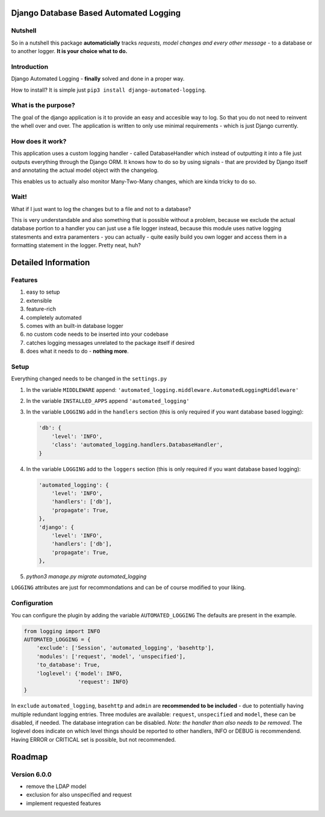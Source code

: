 =======================================
Django Database Based Automated Logging
=======================================
.. image:: https://img.shields.io/pypi/v/django-automated-logging.svg
  :target: https://pypi.python.org/pypi?name=django-automated-logging

.. image:: https://img.shields.io/pypi/l/django-automated-logging.svg
  :target: https://pypi.python.org/pypi?name=django-automated-logging

.. image:: https://img.shields.io/pypi/pyversions/django-automated-logging.svg
  :target: https://pypi.python.org/pypi?name=django-automated-logging

.. image:: https://travis-ci.org/indietyp/django-automated-logging.svg?branch=master
  :target: https://travis-ci.org/indietyp/django-automated-logging

.. image:: https://coveralls.io/repos/github/indietyp/django-automated-logging/badge.svg?branch=master
  :target: https://coveralls.io/github/indietyp/django-automated-logging?branch=master

.. image:: https://landscape.io/github/indietyp/django-automated-logging/master/landscape.svg?style=flat
  :target: https://landscape.io/github/indietyp/django-automated-logging/master
  :alt: Code Health

.. image:: https://api.codacy.com/project/badge/Grade/96fdb764fc34486399802b2f8267efcc
  :target: https://www.codacy.com/app/bilalmahmoud/django-automated-logging?utm_source=github.com&amp;utm_medium=referral&amp;utm_content=indietyp/django-automated-logging&amp;utm_campaign=Badge_Grade

.. image:: https://img.shields.io/pypi/status/django-automated-logging.svg
  :target: https://pypi.python.org/pypi?name=django-automated-logging
Nutshell
--------
So in a nutshell this package **automaticially** tracks *requests, model changes and every other message* - to a database or to another logger.
**It is your choice what to do.**

Introduction
------------
Django Automated Logging - **finally** solved and done in a proper way.

How to install? It is simple just ``pip3 install django-automated-logging``.

What is the purpose?
--------------------
The goal of the django application is it to provide an easy and accesible way to log. So that you do not need to reinvent the whell over and over.
The application is written to only use minimal requirements - which is just Django currently.

How does it work?
-----------------
This application uses a custom logging handler - called DatabaseHandler which instead of outputting it into a file just outputs everything through the Django ORM.
It knows how to do so by using signals - that are provided by Django itself and annotating the actual model object with the changelog.

This enables us to actually also monitor Many-Two-Many changes, which are kinda tricky to do so.

Wait!
-----
What if I just want to log the changes but to a file and not to a database?

This is very understandable and also something that is possible without a problem, because we exclude the actual database portion to a handler you can just use a file logger instead, because this module uses native logging statesments and extra paramenters - you can actually - quite easily build you own logger and access them in a formatting statement in the logger. Pretty neat, huh?

====================
Detailed Information
====================

Features
--------
1. easy to setup
2. extensible
3. feature-rich
4. completely automated
5. comes with an built-in database logger
6. no custom code needs to be inserted into your codebase
7. catches logging messages unrelated to the package itself if desired
8. does what it needs to do - **nothing more**.


Setup
-----
Everything changed needs to be changed in the ``settings.py``

1. In the variable ``MIDDLEWARE`` append: ``'automated_logging.middleware.AutomatedLoggingMiddleware'``
2. In the variable ``INSTALLED_APPS`` append ``'automated_logging'``
3. In the variable ``LOGGING`` add in the ``handlers`` section (this is only required if you want database based logging):

   .. code:: python

    'db': {
        'level': 'INFO',
        'class': 'automated_logging.handlers.DatabaseHandler',
    }
4. In the variable ``LOGGING`` add to the ``loggers`` section (this is only required if you want database based logging):

   .. code:: python

    'automated_logging': {
        'level': 'INFO',
        'handlers': ['db'],
        'propagate': True,
    },
    'django': {
        'level': 'INFO',
        'handlers': ['db'],
        'propagate': True,
    },
5. `python3 manage.py migrate automated_logging`

``LOGGING`` attributes are just for recommondations and can be of course modified to your liking.


Configuration
-------------

You can configure the plugin by adding the variable ``AUTOMATED_LOGGING``
The defaults are present in the example.

.. code:: python

    from logging import INFO
    AUTOMATED_LOGGING = {
        'exclude': ['Session', 'automated_logging', 'basehttp'],
        'modules': ['request', 'model', 'unspecified'],
        'to_database': True,
        'loglevel': {'model': INFO,
                     'request': INFO}
    }

In ``exclude`` ``automated_logging``, ``basehttp`` and ``admin`` are **recommended to be included** - due to potentially having multiple redundant logging entries.
Three modules are available: ``request``, ``unspecified`` and ``model``, these can be disabled, if needed.
The database integration can be disabled. *Note: the handler than also needs to be removed*.
The loglevel does indicate on which level things should be reported to other handlers, INFO or DEBUG is recommendend. Having ERROR or CRITICAL set is possible, but not recommended.

=======
Roadmap
=======

Version 6.0.0
-------------
- remove the LDAP model
- exclusion for also unspecified and request
- implement requested features
